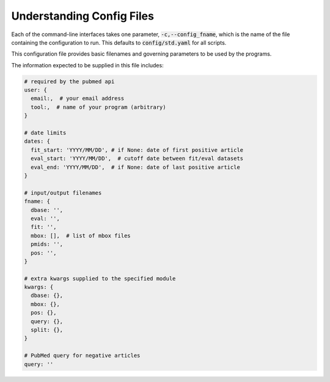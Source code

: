 .. _config:

##########################
Understanding Config Files
##########################

Each of the command-line interfaces takes one parameter,
:code:`-c,--config_fname`, which is the name of the file containing the
configuration to run. This defaults to :code:`config/std.yaml` for all scripts.

This configuration file provides basic filenames and governing parameters to be
used by the programs.

The information expected to be supplied in this file includes:

.. code-block:: python

   # required by the pubmed api
   user: {
     email:,  # your email address
     tool:,  # name of your program (arbitrary)
   }

   # date limits
   dates: {
     fit_start: 'YYYY/MM/DD', # if None: date of first positive article
     eval_start: 'YYYY/MM/DD',  # cutoff date between fit/eval datasets
     eval_end: 'YYYY/MM/DD',  # if None: date of last positive article
   }

   # input/output filenames
   fname: {
     dbase: '',
     eval: '',
     fit: '',
     mbox: [],  # list of mbox files
     pmids: '',
     pos: '',
   }

   # extra kwargs supplied to the specified module
   kwargs: {
     dbase: {},
     mbox: {},
     pos: {},
     query: {},
     split: {},
   }

   # PubMed query for negative articles
   query: ''
